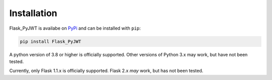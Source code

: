 Installation
=============

Flask_PyJWT is availabe on `PyPi <https://pypi.org/project/flask-pyjwt/>`_ 
and can be installed with ``pip``:

.. code-block:: console

    pip install Flask_PyJWT

A python version of 3.8 or higher is officially supported. Other versions of Python 3.x
may work, but have not been tested.

Currently, only Flask 1.1.x is officially supported. Flask 2.x *may* work, but has not
been tested.
